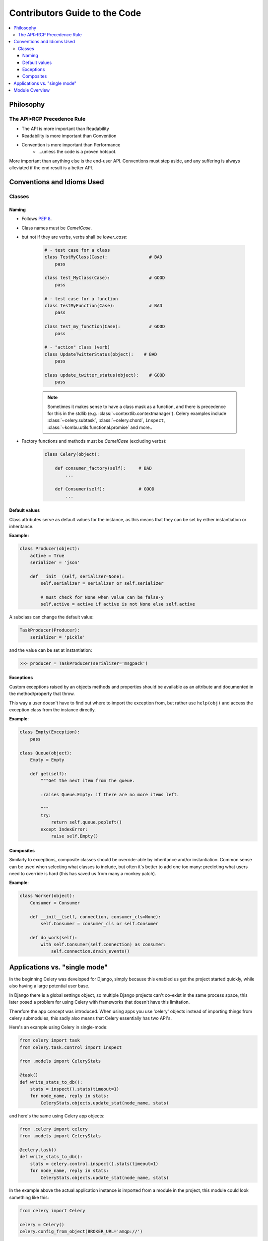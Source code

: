 .. _internals-guide:

================================
 Contributors Guide to the Code
================================

.. contents::
    :local:

Philosophy
==========

The API>RCP Precedence Rule
---------------------------

- The API is more important than Readability
- Readability is more important than Convention
- Convention is more important than Performance
    - ...unless the code is a proven hotspot.

More important than anything else is the end-user API.
Conventions must step aside, and any suffering is always alleviated
if the end result is a better API.

Conventions and Idioms Used
===========================

Classes
-------

Naming
~~~~~~

- Follows :pep:`8`.

- Class names must be `CamelCase`.
- but not if they are verbs, verbs shall be `lower_case`:

    .. code-block:: python

        # - test case for a class
        class TestMyClass(Case):                # BAD
            pass

        class test_MyClass(Case):               # GOOD
            pass

        # - test case for a function
        class TestMyFunction(Case):             # BAD
            pass

        class test_my_function(Case):           # GOOD
            pass

        # - "action" class (verb)
        class UpdateTwitterStatus(object):    # BAD
            pass

        class update_twitter_status(object):    # GOOD
            pass

    .. note::

        Sometimes it makes sense to have a class mask as a function,
        and there is precedence for this in the stdlib (e.g.
        :class:`~contextlib.contextmanager`).  Celery examples include
        :class:`~celery.subtask`, :class:`~celery.chord`,
        ``inspect``, :class:`~kombu.utils.functional.promise` and more..

- Factory functions and methods must be `CamelCase` (excluding verbs):

    .. code-block:: python

        class Celery(object):

            def consumer_factory(self):     # BAD
                ...

            def Consumer(self):             # GOOD
                ...

Default values
~~~~~~~~~~~~~~

Class attributes serve as default values for the instance,
as this means that they can be set by either instantiation or inheritance.

**Example:**

.. code-block:: python

    class Producer(object):
        active = True
        serializer = 'json'

        def __init__(self, serializer=None):
            self.serializer = serializer or self.serializer

            # must check for None when value can be false-y
            self.active = active if active is not None else self.active

A subclass can change the default value:

.. code-block:: python

    TaskProducer(Producer):
        serializer = 'pickle'

and the value can be set at instantiation:

.. code-block:: python

    >>> producer = TaskProducer(serializer='msgpack')

Exceptions
~~~~~~~~~~

Custom exceptions raised by an objects methods and properties
should be available as an attribute and documented in the
method/property that throw.

This way a user doesn't have to find out where to import the
exception from, but rather use ``help(obj)`` and access
the exception class from the instance directly.

**Example**:

.. code-block:: python

    class Empty(Exception):
        pass

    class Queue(object):
        Empty = Empty

        def get(self):
            """Get the next item from the queue.

            :raises Queue.Empty: if there are no more items left.

            """
            try:
                return self.queue.popleft()
            except IndexError:
                raise self.Empty()

Composites
~~~~~~~~~~

Similarly to exceptions, composite classes should be override-able by
inheritance and/or instantiation.  Common sense can be used when
selecting what classes to include, but often it's better to add one
too many: predicting what users need to override is hard (this has
saved us from many a monkey patch).

**Example**:

.. code-block:: python

    class Worker(object):
        Consumer = Consumer

        def __init__(self, connection, consumer_cls=None):
            self.Consumer = consumer_cls or self.Consumer

        def do_work(self):
            with self.Consumer(self.connection) as consumer:
                self.connection.drain_events()

Applications vs. "single mode"
==============================

In the beginning Celery was developed for Django, simply because
this enabled us get the project started quickly, while also having
a large potential user base.

In Django there is a global settings object, so multiple Django projects
can't co-exist in the same process space, this later posed a problem
for using Celery with frameworks that doesn't have this limitation.

Therefore the app concept was introduced.  When using apps you use 'celery'
objects instead of importing things from celery submodules, this sadly
also means that Celery essentially has two API's.

Here's an example using Celery in single-mode:

.. code-block:: python

    from celery import task
    from celery.task.control import inspect

    from .models import CeleryStats

    @task()
    def write_stats_to_db():
        stats = inspect().stats(timeout=1)
        for node_name, reply in stats:
            CeleryStats.objects.update_stat(node_name, stats)


and here's the same using Celery app objects:

.. code-block:: python

    from .celery import celery
    from .models import CeleryStats

    @celery.task()
    def write_stats_to_db():
        stats = celery.control.inspect().stats(timeout=1)
        for node_name, reply in stats:
            CeleryStats.objects.update_stat(node_name, stats)


In the example above the actual application instance is imported
from a module in the project, this module could look something like this:

.. code-block:: python

    from celery import Celery

    celery = Celery()
    celery.config_from_object(BROKER_URL='amqp://')


Module Overview
===============

- celery.app

    This is the core of Celery: the entry-point for all functionality.

- celery.loaders

    Every app must have a loader.  The loader decides how configuration
    is read, what happens when the worker starts, when a task starts and ends,
    and so on.

    The loaders included are:

        - app

            Custom celery app instances uses this loader by default.

        - default

            "single-mode" uses this loader by default.

    Extension loaders also exist, like ``django-celery``, ``celery-pylons``
    and so on.

- celery.worker

    This is the worker implementation.

- celery.backends

    Task result backends live here.

- celery.apps

    Major user applications: ``celeryd``, and ``celerybeat``
- celery.bin

    Command line applications.
    setup.py creates setuptools entrypoints for these.

- celery.concurrency

    Execution pool implementations (processes, eventlet, gevent, threads).

- celery.db

    Database models for the SQLAlchemy database result backend.
    (should be moved into :mod:`celery.backends.database`)

- celery.events

    Sending and consuming monitoring events, also includes curses monitor,
    event dumper and utilities to work with in-memory cluster state.

- celery.execute.trace

    How tasks are executed and traced by the worker, and in eager mode.

- celery.security

    Security related functionality, currently a serializer using
    cryptographic digests.

- celery.task

    single-mode interface to creating tasks, and controlling workers.

- celery.tests

    The unittest suite.

- celery.utils

    Utility functions used by the celery code base.
    Much of it is there to be compatible across Python versions.

- celery.contrib

    Additional public code that doesn't fit into any other namespace.
